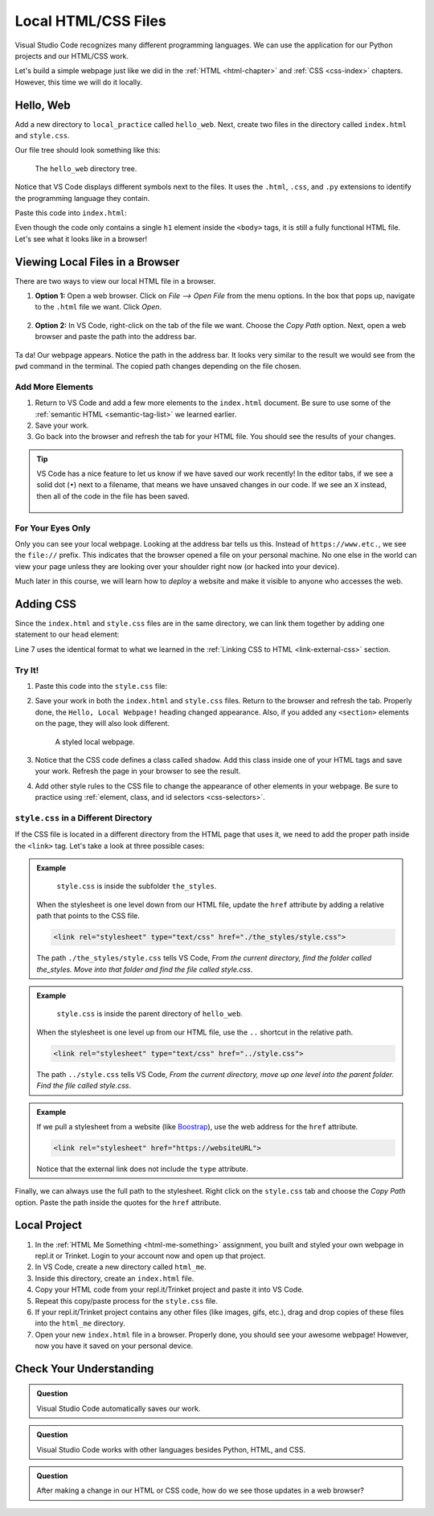 Local HTML/CSS Files
====================

Visual Studio Code recognizes many different programming languages. We can use
the application for our Python projects and our HTML/CSS work.

Let's build a simple webpage just like we did in the :ref:`HTML <html-chapter>`
and :ref:`CSS <css-index>` chapters. However, this time we will do it locally.

Hello, Web
----------

Add a new directory to ``local_practice`` called ``hello_web``. Next, create
two files in the directory called ``index.html`` and ``style.css``.

Our file tree should look something like this:

.. figure:: figures/html-file-tree.png
   :alt: File tree for the hello_web directory. It contains the index.html and style.css files.

   The ``hello_web`` directory tree.

Notice that VS Code displays different symbols next to the files. It uses the
``.html``, ``.css``, and ``.py`` extensions to identify the programming
language they contain.

Paste this code into ``index.html``:

.. sourcecode:: html
   :linenos:

   <!DOCTYPE html>
   <html>
      <head>
         <meta charset="utf-8">
         <meta name="viewport" content="width=device-width">
         <title>Hello, Web!</title>

      </head>
      <body>
         <h1>Hello, Local Webpage!</h1>
      </body>
   </html>

Even though the code only contains a single ``h1`` element inside the
``<body>`` tags, it is still a fully functional HTML file. Let's see what it
looks like in a browser!

Viewing Local Files in a Browser
--------------------------------

There are two ways to view our local HTML file in a browser.

#. **Option 1:** Open a web browser. Click on *File --> Open File* from the
   menu options. In the box that pops up, navigate to the ``.html`` file we
   want. Click *Open*.

   .. figure:: figures/open-html-file.png
      :alt: File menu and dialog box for opening a local file in a browser.

#. **Option 2:** In VS Code, right-click on the tab of the file we want. Choose
   the *Copy Path* option. Next, open a web browser and paste the path into the
   address bar.

   .. figure:: figures/copy-path.png
      :alt: Menu options that appear after right-clicking a file tab in VS Code. "Copy Path" is highlighted.
      :width: 30%

Ta da! Our webpage appears. Notice the path in the address bar. It looks very
similar to the result we would see from the ``pwd`` command in the terminal.
The copied path changes depending on the file chosen.

.. figure:: figures/hello-web.png
   :alt: "Hello, Local Web!" heading, with the address bar displayed.

Add More Elements
^^^^^^^^^^^^^^^^^

#. Return to VS Code and add a few more elements to the ``index.html``
   document. Be sure to use some of the :ref:`semantic HTML <semantic-tag-list>`
   we learned earlier.
#. Save your work.
#. Go back into the browser and refresh the tab for your HTML file. You should
   see the results of your changes.

.. admonition:: Tip

   VS Code has a nice feature to let us know if we have saved our work
   recently! In the editor tabs, if we see a solid dot (``•``) next to a
   filename, that means we have unsaved changes in our code. If we see an
   ``X`` instead, then all of the code in the file has been saved.

   .. figure:: figures/save-dot.png
      :alt: Two tabs, one marked with a dot to indicate unsaved changes.
      :width: 70%

For Your Eyes Only
^^^^^^^^^^^^^^^^^^

Only you can see your local webpage. Looking at the address bar tells us this.
Instead of ``https://www.etc.``, we see the ``file://`` prefix. This indicates
that the browser opened a file on your personal machine. No one else in the
world can view your page unless they are looking over your shoulder right now
(or hacked into your device).

Much later in this course, we will learn how to *deploy* a website and make it
visible to anyone who accesses the web.

Adding CSS
----------

Since the ``index.html`` and ``style.css`` files are in the same directory, we
can link them together by adding one statement to our ``head`` element:

.. sourcecode:: html
   :lineno-start: 3

   <head>
      <meta charset="utf-8">
      <meta name="viewport" content="width=device-width">
      <title>Hello, Web!</title>
      <link rel="stylesheet" type="text/css" href="style.css">
   </head>

Line 7 uses the identical format to what we learned in the
:ref:`Linking CSS to HTML <link-external-css>` section.

Try It!
^^^^^^^

#. Paste this code into the ``style.css`` file:

   .. sourcecode:: html
      :linenos:

      h1 {
         color: purple;
         text-align: center;
         text-decoration: underline overline wavy;
         font-family: impact, helvetica;
      }

      section {
         background-color: lightgreen;
         text-align: center;
         font-size: 36px;
         border: solid 2px;
         width: 50%;
      }

      .shadow {
         color: green;
         text-shadow: 3px 3px 4px blue;
      }

#. Save your work in both the ``index.html`` and ``style.css`` files. Return to
   the browser and refresh the tab. Properly done, the ``Hello, Local Webpage!``
   heading changed appearance. Also, if you added any ``<section>`` elements on
   the page, they will also look different.

   .. figure:: figures/styled-local-page.png
      :alt: The local webpage with CSS style rules applied.

      A styled local webpage.

#. Notice that the CSS code defines a class called ``shadow``. Add this class
   inside one of your HTML tags and save your work. Refresh the page in your
   browser to see the result.
#. Add other style rules to the CSS file to change the appearance of other
   elements in your webpage. Be sure to practice using
   :ref:`element, class, and id selectors <css-selectors>`.

``style.css`` in a Different Directory
^^^^^^^^^^^^^^^^^^^^^^^^^^^^^^^^^^^^^^

If the CSS file is located in a different directory from the HTML page that
uses it, we need to add the proper path inside the ``<link>`` tag. Let's take a
look at three possible cases:

.. admonition:: Example

   .. figure:: figures/css-level-down.png
      :alt: File tree for hello_web showing style.css in a subfolder.

      ``style.css`` is inside the subfolder ``the_styles``.

   When the stylesheet is one level down from our HTML file, update the
   ``href`` attribute by adding a relative path that points to the CSS file.

   .. sourcecode:: html

      <link rel="stylesheet" type="text/css" href="./the_styles/style.css">

   The path ``./the_styles/style.css`` tells VS Code, *From the current
   directory, find the folder called the_styles. Move into that folder and find
   the file called style.css*.

.. admonition:: Example

   .. figure:: figures/css-level-up.png
      :alt: File tree for local_practice showing style.css one level above index.html.

      ``style.css`` is inside the parent directory of ``hello_web``.

   When the stylesheet is one level up from our HTML file, use the ``..``
   shortcut in the relative path.

   .. sourcecode:: html

      <link rel="stylesheet" type="text/css" href="../style.css">
   
   The path ``../style.css`` tells VS Code, *From the current directory, move
   up one level into the parent folder. Find the file called style.css*.

.. admonition:: Example

   If we pull a stylesheet from a website (like `Boostrap <https://getbootstrap.com/docs/4.5/getting-started/introduction/>`__),
   use the web address for the ``href`` attribute.

   .. sourcecode:: html

      <link rel="stylesheet" href="https://websiteURL">

   Notice that the external link does not include the ``type`` attribute.

Finally, we can always use the full path to the stylesheet. Right click on the
``style.css`` tab and choose the *Copy Path* option. Paste the path inside the
quotes for the ``href`` attribute.

Local Project
-------------

#. In the :ref:`HTML Me Something <html-me-something>` assignment, you built
   and styled your own webpage in repl.it or Trinket. Login to your account now
   and open up that project.
#. In VS Code, create a new directory called ``html_me``.
#. Inside this directory, create an ``index.html`` file.
#. Copy your HTML code from your repl.it/Trinket project and paste it into VS
   Code.
#. Repeat this copy/paste process for the ``style.css`` file.
#. If your repl.it/Trinket project contains any other files (like images, gifs,
   etc.), drag and drop copies of these files into the ``html_me`` directory.
#. Open your new ``index.html`` file in a browser. Properly done, you should
   see your awesome webpage! However, now you have it saved on your personal
   device.

Check Your Understanding
------------------------

.. admonition:: Question

   Visual Studio Code automatically saves our work.

   .. raw:: html

      <ol type="a">
         <li><input type="radio" name="Q1" autocomplete="off" onclick="evaluateMC(name, false)"> True</li>
         <li><input type="radio" name="Q1" autocomplete="off" onclick="evaluateMC(name, true)"> False</li>
      </ol>
      <p id="Q1"></p>

.. Answer = b

.. admonition:: Question

   Visual Studio Code works with other languages besides Python, HTML, and CSS.

   .. raw:: html

      <ol type="a">
         <li><input type="radio" name="Q2" autocomplete="off" onclick="evaluateMC(name, true)"> True</li>
         <li><input type="radio" name="Q2" autocomplete="off" onclick="evaluateMC(name, false)"> False</li>
      </ol>
      <p id="Q2"></p>

.. Answer = a

.. admonition:: Question

   After making a change in our HTML or CSS code, how do we see those updates
   in a web browser?

   .. raw:: html

      <ol type="a">
         <li><input type="radio" name="Q3" autocomplete="off" onclick="evaluateMC(name, false)"> Refresh the tab in the browser.</li>
         <li><input type="radio" name="Q3" autocomplete="off" onclick="evaluateMC(name, false)"> Save our work in VS Code.</li>
         <li><input type="radio" name="Q3" autocomplete="off" onclick="evaluateMC(name, true)"> Save our work in VS Code, then refresh the tab in the browser.</li>
         <li><input type="radio" name="Q3" autocomplete="off" onclick="evaluateMC(name, false)"> Refresh the tab in the browser, then save our work in VS Code.</li>
      </ol>
      <p id="Q3"></p>

.. Answer = c

.. raw:: html

   <script type="text/JavaScript">
      function evaluateMC(id, correct) {
         if (correct) {
            document.getElementById(id).innerHTML = 'Yep!';
            document.getElementById(id).style.color = 'blue';
         } else {
            document.getElementById(id).innerHTML = 'Nope!';
            document.getElementById(id).style.color = 'red';
         }
      }
   </script>
